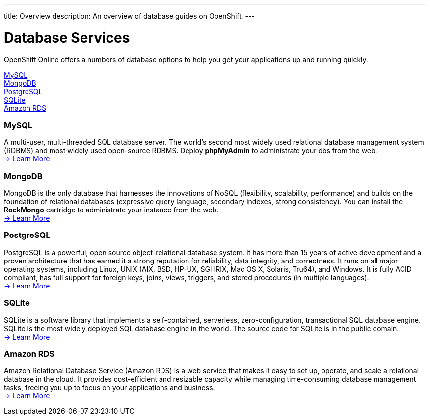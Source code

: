 ---
title: Overview
description: An overview of database guides on OpenShift.
---

[[top]]
[float]
= Database Services

[.lead]
OpenShift Online offers a numbers of database options to help you get your applications up and running quickly.

link:#mysql[MySQL] +
link:#mongodb[MongoDB] +
link:#postgresql[PostgreSQL] +
link:#sqlite[SQLite] +
link:#amazonrds[Amazon RDS] +

[[mysql]]
=== MySQL
A multi-user, multi-threaded SQL database server. The world's second most widely used relational database management system (RDBMS) and most widely used open-source RDBMS.  Deploy *phpMyAdmin* to administrate your dbs from the web. +
link:/databases/mysql.html[-> Learn More]

[[mongodb]]
=== MongoDB
MongoDB is the only database that harnesses the innovations of NoSQL (flexibility, scalability, performance) and builds on the foundation of relational databases (expressive query language, secondary indexes, strong consistency).  You can install the *RockMongo* cartridge to administrate your instance from the web. +
link:/databases/mongodb.html[-> Learn More]

[[postgresql]]
=== PostgreSQL
PostgreSQL is a powerful, open source object-relational database system. It has more than 15 years of active development and a proven architecture that has earned it a strong reputation for reliability, data integrity, and correctness. It runs on all major operating systems, including Linux, UNIX (AIX, BSD, HP-UX, SGI IRIX, Mac OS X, Solaris, Tru64), and Windows. It is fully ACID compliant, has full support for foreign keys, joins, views, triggers, and stored procedures (in multiple languages). +
link:/databases/postgresql.html[-> Learn More]

[[sqlite]]
=== SQLite
SQLite is a software library that implements a self-contained, serverless, zero-configuration, transactional SQL database engine. SQLite is the most widely deployed SQL database engine in the world. The source code for SQLite is in the public domain. +
link:/databases/sqlite.html[-> Learn More]

[[amazonrds]]
=== Amazon RDS
Amazon Relational Database Service (Amazon RDS) is a web service that makes it easy to set up, operate, and scale a relational database in the cloud. It provides cost-efficient and resizable capacity while managing time-consuming database management tasks, freeing you up to focus on your applications and business. +
link:/databases/amazon-rds.html[-> Learn More]
